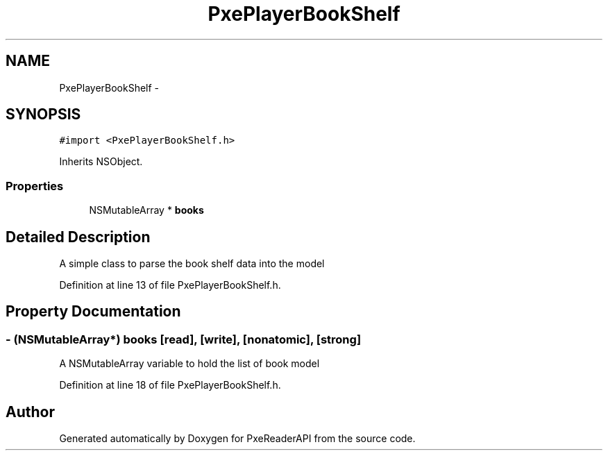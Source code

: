 .TH "PxePlayerBookShelf" 3 "Mon Apr 28 2014" "PxeReaderAPI" \" -*- nroff -*-
.ad l
.nh
.SH NAME
PxePlayerBookShelf \- 
.SH SYNOPSIS
.br
.PP
.PP
\fC#import <PxePlayerBookShelf\&.h>\fP
.PP
Inherits NSObject\&.
.SS "Properties"

.in +1c
.ti -1c
.RI "NSMutableArray * \fBbooks\fP"
.br
.in -1c
.SH "Detailed Description"
.PP 
A simple class to parse the book shelf data into the model 
.PP
Definition at line 13 of file PxePlayerBookShelf\&.h\&.
.SH "Property Documentation"
.PP 
.SS "- (NSMutableArray*) books\fC [read]\fP, \fC [write]\fP, \fC [nonatomic]\fP, \fC [strong]\fP"
A NSMutableArray variable to hold the list of book model 
.PP
Definition at line 18 of file PxePlayerBookShelf\&.h\&.

.SH "Author"
.PP 
Generated automatically by Doxygen for PxeReaderAPI from the source code\&.
